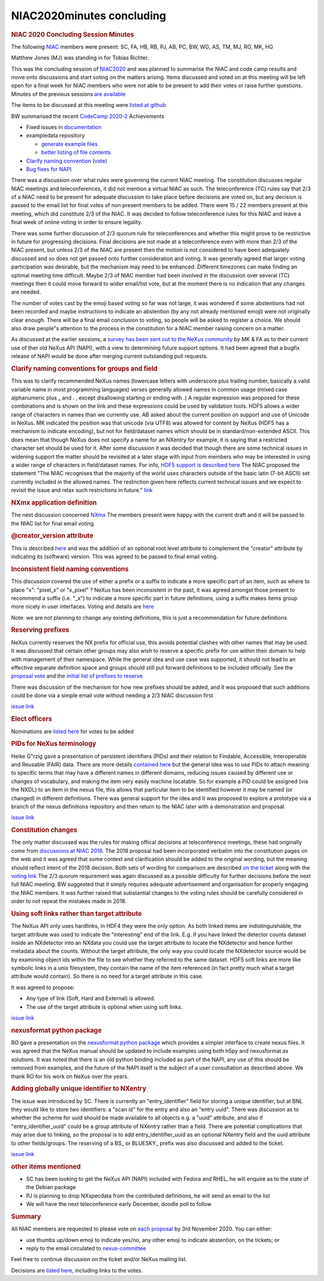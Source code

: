 ==========================
NIAC2020minutes concluding
==========================

.. container:: content

   .. container:: page

      .. rubric:: NIAC 2020 Concluding Session Minutes
         :name: NIAC2020minutes_concluding_niac-2020-concluding-session-minutes
         :class: page-title

      The following `NIAC <NIAC.html>`__
      members were present: SC, FA, HB, RB, PJ, AB, PC, BW, WG, AS, TM,
      MJ, RO, MK, HG

      Matthew Jones (MJ) was standing in for Tobias Richter.

      This was the concluding session of
      `NIAC2020 <NIAC2020.html>`__ and was
      planned to summarise the NIAC and code camp results and move onto
      discussions and start voting on the matters arising. Items
      discussed and voted on at this meeting will be left open for a
      final week for NIAC members who were not able to be present to add
      their votes or raise further questions. Minutes of the previous
      sessions `are
      available <NIAC2020minutes.html>`__

      The items to be discussed at this meeting were `listed at
      github <https://github.com/nexusformat/NIAC/projects/1#column-11377920>`__

      BW summarised the recent `CodeCamp
      2020-2 <../codecamps/CodeCamp2020-2.html>`__
      Achievements

      -  Fixed issues in
         `documentation <https://github.com/nexusformat/definitions/issues?q=is%3Aissue+closed%3A%3E2020-10-18+>`__
      -  exampledata repository

         -  `generate example
            files <https://github.com/nexusformat/exampledata/pull/18>`__
         -  `better listing of file
            contents <https://github.com/nexusformat/exampledata/pull/22>`__

      -  `Clarify naming
         convention <https://github.com/nexusformat/definitions/pull/671#issuecomment-713166746>`__
         (`vote <https://github.com/nexusformat/definitions/pull/671#issuecomment-715476138>`__)
      -  `Bug fixes for
         NAPI <https://github.com/nexusformat/code/pull/474>`__

      There was a discussion over what rules were governing the current
      NIAC meeting. The constitution discusses regular NIAC meetings and
      teleconferences, it did not mention a virtual NIAC as such. The
      teleconference (TC) rules say that 2/3 of a NIAC need to be
      present for adequate discussion to take place before decisions are
      voted on, but any decision is passed to the email list for final
      votes of non present members to be added. There were 15 / 22
      members present at this meeting, which did constitute 2/3 of the
      NIAC. It was decided to follow teleconference rules for this NIAC
      and leave a final week of online voting in order to ensure
      legality.

      There was some further discussion of 2/3 quorum rule for
      teleconferences and whether this might prove to be restrictive in
      future for progressing decisions. Final decisions are not made at
      a teleconference even with more than 2/3 of the NIAC present, but
      unless 2/3 of the NIAC are present then the motion is not
      considered to have been adequately discussed and so does not get
      passed onto further consideration and voting. It was generally
      agreed that larger voting participation was desirable, but the
      mechanism may need to be enhanced. Different timezones can make
      finding an optimal meeting time difficult. Maybe 2/3 of NIAC
      member had been involved in the discussion over several (TC)
      meetings then it could move forward to wider email/list vote, but
      at the moment there is no indication that any changes are needed.

      The number of votes cast by the emoji based voting so far was not
      large, it was wondered if some abstentions had not been recorded
      and maybe instructions to indicate an abstention (by any not
      already mentioned emoji) were not originally clear enough. There
      will be a final email conclusion to voting, so people will be
      asked to register a choice. We should also draw people"s attention
      to the process in the constitution for a NIAC member raising
      concern on a matter.

      As discussed at the earlier sessions, a `survey has been sent out
      to the NeXus
      community <https://lists.nexusformat.org/pipermail/nexus/2020/001140.html>`__
      by MK & FA as to their current use of ther old NeXus API (NAPI),
      with a view to determining future support options. It had been
      agreed that a bugfix release of NAPI would be done after merging
      current outstanding pull requests.

      .. rubric:: Clarify naming conventions for groups and field
         :name: clarify-naming-conventions-for-groups-and-field

      This was to clarify recommended NeXus names (lowercase letters
      with underscore plus trailing number, basically a valid variable
      name in most programming languages) verses generally allowed names
      in common usage (mixed case alphanumeric plus \_ and . , except
      disallowing starting or ending with .) A regular expression was
      proposed for these combinations and is shown on the link and these
      expressions could be used by validation tools. HDF5 allows a wider
      range of characters in names than we currently use. AB asked about
      the current position on support and use of Unicode in NeXus. MK
      indicated the position was that unicode (via UTF8) was allowed for
      content by NeXus (HDF5 has a mechanism to indicate encoding), but
      not for field/dataset names which should be in
      standard/non-extended ASCII. This does mean that though NeXus does
      not specify a name for an NXentry for example, it is saying that a
      restricted character set should be used for it. After some
      discussion it was decided that though there are some technical
      issues in widening support the matter should be revisited at a
      later stage with input from members who may be interested in using
      a wider range of characters in field/dataset names. For info,
      `HDF5 support is described
      here <https://support.hdfgroup.org/HDF5/doc/Advanced/UsingUnicode/index.html>`__
      The NIAC proposed the statement "The NIAC recognises that the
      majority of the world uses characters outside of the basic latin
      (7-bit ASCII) set currently included in the allowed names. The
      restriction given here reflects current technical issues and we
      expect to revisit the issue and relax such restrictions in
      future."
      `link <https://github.com/nexusformat/definitions/pull/671#issuecomment-715476138>`__

      .. rubric:: NXmx application definition
         :name: NIAC2020minutes_concluding_nxmx-application-definition

      The next discussion concerned
      `NXmx <https://github.com/nexusformat/NIAC/issues/45#issuecomment-707254127>`__
      The members present were happy with the current draft and it will
      be passed to the NIAC list for final email voting.

      .. rubric:: @creator_version attribute
         :name: creator_version-attribute

      This is described
      `here <https://github.com/nexusformat/NIAC/issues/51#issuecomment-707349309>`__
      and was the addition of an optional root level attribute to
      complement the "creator" attribute by indicating its (software)
      version. This was agreed to be passed to final email voting.

      .. rubric:: Inconsistent field naming conventions
         :name: inconsistent-field-naming-conventions

      This discussion covered the use of either a prefix or a suffix to
      indicate a more specific part of an item, such as where to place
      "x": "pixel_x" or "x_pixel" ? NeXus has been inconsistent in the
      past, it was agreed amongst those present to recommend a suffix
      (i.e. "\_x") to indicate a more specific part in future
      definitions, using a suffix makes items group more nicely in user
      interfaces. Voting and details are
      `here <https://github.com/nexusformat/definitions/issues/791#issuecomment-707365329>`__

      Note: we are not planning to change any existing definitions, this
      is just a recommendation for future definitions

      .. rubric:: Reserving prefixes
         :name: reserving-prefixes

      NeXus currently reserves the NX prefix for official use, this
      avoids potential clashes with other names that may be used. It was
      discussed that certain other groups may also wish to reserve a
      specific prefix for use within their domain to help with
      management of their namespace. While the general idea and use case
      was supported, it should not lead to an effective separate
      definition space and groups should still put forward definitions
      to be included officially. See the `proposal
      vote <https://github.com/nexusformat/NIAC/issues/49#issuecomment-707383140>`__
      and the `initial list of prefixes to
      reserve <https://github.com/nexusformat/NIAC/issues/49#issuecomment-707383223>`__

      There was discussion of the mechanism for how new prefixes should
      be added, and it was proposed that such additions could be done
      via a simple email vote without needing a 2/3 NIAC discussion
      first

      `issue
      link <https://github.com/nexusformat/NIAC/issues/49#issuecomment-707384329>`__

      .. rubric:: Elect officers
         :name: elect-officers

      Nominations are `listed
      here <https://github.com/nexusformat/NIAC/issues/70>`__ for votes
      to be added

      .. rubric:: PIDs for NeXus terminology
         :name: pids-for-nexus-terminology

      Heike G"rzig gave a presentation of persistent identifiers (PIDs)
      and their relation to Findable, Accessible, Interoperable and
      Reusable (FAIR) data. There are more details `contained
      here <https://github.com/nexusformat/NIAC/issues/73>`__ but the
      general idea was to use PIDs to attach meaning to specific terms
      that may have a different names in different domains, reducing
      issues caused by different use or changes of vocabulary, and
      making the item very easily machine locatable. So for example a
      PID could be assigned (via the NXDL) to an item in the nexus file,
      this allows that particular item to be identified however it may
      be named (or changed) in different definitions. There was general
      support for the idea and it was proposed to explore a prototype
      via a branch of the nexus definitions repository and then return
      to the NIAC later with a demonstration and proposal.

      `issue
      link <https://github.com/nexusformat/NIAC/issues/73#issuecomment-716609739>`__

      .. rubric:: Constitution changes
         :name: constitution-changes

      The only matter discussed was the rules for making offical
      decisions at teleconference meetings, these had originally come
      from `discussions at NIAC
      2018 <NIAC2018Minutes.html#decision_voting>`__.
      The 2018 proposal had been incorporated verbatim into the
      constitution pages on the web and it was agreed that some context
      and clarification should be added to the original wording, but the
      meaning should reflect intent of the 2018 decision. Both sets of
      wording for comparison are described `on the
      ticket <https://github.com/nexusformat/NIAC/issues/71>`__ along
      with the `voting
      link <https://github.com/nexusformat/NIAC/issues/71#issuecomment-716617317>`__
      The 2/3 quorum requirement was again discussed as a possible
      difficulty for further decisions before the next full NIAC
      meeting. BW suggested that it simply requires adequate
      advertisement and organisation for properly engaging the NIAC
      members. It was further raised that substantial changes to the
      voting rules should be carefully considered in order to not repeat
      the mistakes made in 2018.

      .. rubric:: Using soft links rather than target attribute
         :name: using-soft-links-rather-than-target-attribute

      The NeXus API only uses hardlinks, in HDF4 they were the only
      option. As both linked items are indistinguishable, the target
      attribute was used to indicate the "interesting" end of the link.
      E.g. if you have linked the detector counts dataset inside an
      NXdetector into an NXdata you could use the target attribute to
      locate the NXdetector and hence further metadata about the counts.
      Without the target attribute, the only way you could locate the
      NXdetector source would be by examining object ids within the file
      to see whether they referred to the same dataset. HDF5 soft links
      are more like symbolic links in a unix filesystem, they contain
      the name of the item referenced (in fact pretty much what a target
      attribute would contain). So there is no need for a target
      attribute in this case.

      It was agreed to propose:

      -  Any type of link (Soft, Hard and External) is allowed.
      -  The use of the target attribute is optional when using soft
         links.

      `issue
      link <https://github.com/nexusformat/NIAC/issues/77#issuecomment-716643766>`__

      .. rubric:: nexusformat python package
         :name: NIAC2020minutes_concluding_nexusformat-python-package

      RO gave a presentation on the `nexusformat python
      package <https://github.com/nexusformat/NIAC/issues/78>`__ which
      provides a simpler interface to create nexus files. It was agreed
      that the NeXus manual should be updated to include examples using
      both h5py and nexusformat as solutions. It was noted that there is
      an old python binding included as part of the NAPI, any use of
      this should be removed from examples, and the future of the NAPI
      itself is the subject of a user consultation as described above.
      We thank RO for his work on NeXus over the years.

      .. rubric:: Adding globally unique identifier to NXentry
         :name: adding-globally-unique-identifier-to-nxentry

      The issue was introduced by SC. There is currently an
      "entry_identifier" field for storing a unique identifier, but at
      BNL they would like to store two identifiers: a "scan id" for the
      entry and also an "entry uuid". There was discussion as to whether
      the scheme for uuid should be made available to all objects e.g. a
      "uuid" attribute, and also if "entry_identifier_uuid" could be a
      group attribute of NXentry rather than a field. There are
      potential complications that may arise due to linking, so the
      proposal is to add entry_identifier_uuid as an optional NXentry
      field and the uuid attribute to other fields/groups. The reserving
      of a BS\_ or BLUESKY\_ prefix was also discussed and added to the
      ticket.

      `issue
      link <https://github.com/nexusformat/NIAC/issues/80#issuecomment-716662624>`__

      .. rubric:: other items mentioned
         :name: NIAC2020minutes_concluding_other-items-mentioned

      -  SC has been looking to get the NeXus API (NAPI) included with
         Fedora and RHEL, he will enquire as to the state of the Debian
         package
      -  PJ is planning to drop NXspecdata from the contributed
         definitions, he will send an email to the list
      -  We will have the next teleconference early December, doodle
         poll to follow

      .. rubric:: Summary
         :name: summary

      All NIAC members are requested to please vote on `each
      proposal <NIAC2020.html#decisions>`__
      by 3rd November 2020. You can either:

      -  use thumbs up/down emoji to indicate yes/no, any other emoji to
         indicate abstention, on the tickets; or
      -  reply to the email circulated to
         `nexus-committee <https://lists.nexusformat.org/pipermail/nexus-committee/2020/001026.html>`__

      Feel free to continue discussion on the ticket and/or NeXus
      mailing list.

      Decisions are `listed
      here <NIAC2020.html#decisions>`__,
      including links to the votes.
